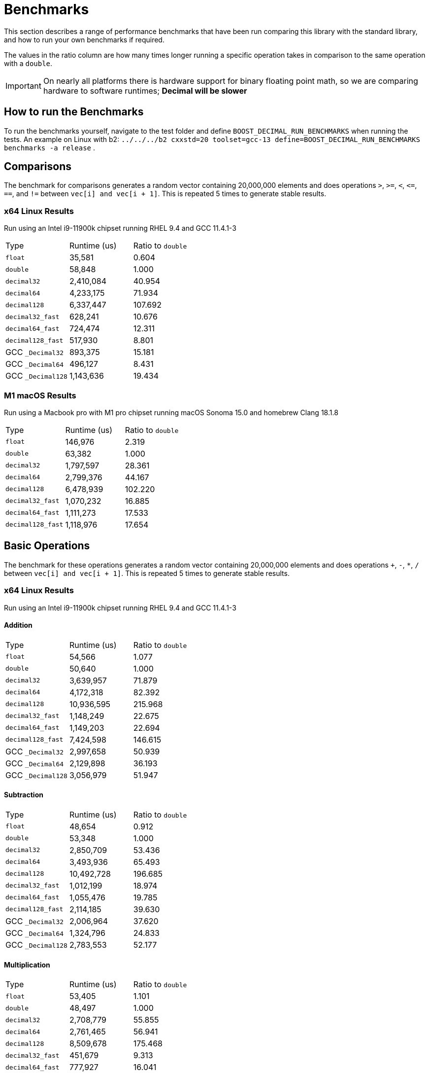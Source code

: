 ////
Copyright 2024 Matt Borland
Distributed under the Boost Software License, Version 1.0.
https://www.boost.org/LICENSE_1_0.txt
////

[#Benchmarks]
= Benchmarks
:idprefix: benchmarks_

This section describes a range of performance benchmarks that have been run comparing this library with the standard library, and how to run your own benchmarks if required.

The values in the ratio column are how many times longer running a specific operation takes in comparison to the same operation with a `double`.

IMPORTANT: On nearly all platforms there is hardware support for binary floating point math, so we are comparing hardware to software runtimes; *Decimal will be slower*

== How to run the Benchmarks
[#run_benchmarks_]

To run the benchmarks yourself, navigate to the test folder and define `BOOST_DECIMAL_RUN_BENCHMARKS` when running the tests.
An example on Linux with b2: `../../../b2 cxxstd=20 toolset=gcc-13 define=BOOST_DECIMAL_RUN_BENCHMARKS benchmarks -a release` .

== Comparisons

The benchmark for comparisons generates a random vector containing 20,000,000 elements and does operations `>`, `>=`, `<`, `\<=`, `==`, and `!=` between `vec[i] and vec[i + 1]`.
This is repeated 5 times to generate stable results.

=== x64 Linux Results

Run using an Intel i9-11900k chipset running RHEL 9.4 and GCC 11.4.1-3

|===
| Type | Runtime (us) | Ratio to `double`
| `float`
| 35,581
| 0.604
| `double`
| 58,848
| 1.000
| `decimal32`
| 2,410,084
| 40.954
| `decimal64`
| 4,233,175
| 71.934
| `decimal128`
| 6,337,447
| 107.692
| `decimal32_fast`
| 628,241
| 10.676
| `decimal64_fast`
| 724,474
| 12.311
| `decimal128_fast`
| 517,930
| 8.801
| GCC `_Decimal32`
| 893,375
| 15.181
| GCC `_Decimal64`
| 496,127
| 8.431
| GCC `_Decimal128`
| 1,143,636
| 19.434
|===

=== M1 macOS Results

Run using a Macbook pro with M1 pro chipset running macOS Sonoma 15.0 and homebrew Clang 18.1.8

|===
| Type | Runtime (us) | Ratio to `double`
| `float`
| 146,976
| 2.319
| `double`
| 63,382
| 1.000
| `decimal32`
| 1,797,597
| 28.361
| `decimal64`
| 2,799,376
| 44.167
| `decimal128`
| 6,478,939
| 102.220
| `decimal32_fast`
| 1,070,232
| 16.885
| `decimal64_fast`
| 1,111,273
| 17.533
| `decimal128_fast`
| 1,118,976
| 17.654
|===

== Basic Operations

The benchmark for these operations generates a random vector containing 20,000,000 elements and does operations `+`, `-`, `*`, `/` between `vec[i] and vec[i + 1]`.
This is repeated 5 times to generate stable results.

=== x64 Linux Results

Run using an Intel i9-11900k chipset running RHEL 9.4 and GCC 11.4.1-3

==== Addition

|===
| Type | Runtime (us) | Ratio to `double`
| `float`
| 54,566
| 1.077
| `double`
| 50,640
| 1.000
| `decimal32`
| 3,639,957
| 71.879
| `decimal64`
| 4,172,318
| 82.392
| `decimal128`
| 10,936,595
| 215.968
| `decimal32_fast`
| 1,148,249
| 22.675
| `decimal64_fast`
| 1,149,203
| 22.694
| `decimal128_fast`
| 7,424,598
| 146.615
| GCC `_Decimal32`
| 2,997,658
| 50.939
| GCC `_Decimal64`
| 2,129,898
| 36.193
| GCC `_Decimal128`
| 3,056,979
| 51.947
|===

==== Subtraction

|===
| Type | Runtime (us) | Ratio to `double`
| `float`
| 48,654
| 0.912
| `double`
| 53,348
| 1.000
| `decimal32`
| 2,850,709
| 53.436
| `decimal64`
| 3,493,936
| 65.493
| `decimal128`
| 10,492,728
| 196.685
| `decimal32_fast`
| 1,012,199
| 18.974
| `decimal64_fast`
| 1,055,476
| 19.785
| `decimal128_fast`
| 2,114,185
| 39.630
| GCC `_Decimal32`
| 2,006,964
| 37.620
| GCC `_Decimal64`
| 1,324,796
| 24.833
| GCC `_Decimal128`
| 2,783,553
| 52.177
|===

==== Multiplication

|===
| Type | Runtime (us) | Ratio to `double`
| `float`
| 53,405
| 1.101
| `double`
| 48,497
| 1.000
| `decimal32`
| 2,708,779
| 55.855
| `decimal64`
| 2,761,465
| 56.941
| `decimal128`
| 8,509,678
| 175.468
| `decimal32_fast`
| 451,679
| 9.313
| `decimal64_fast`
| 777,927
| 16.041
| `decimal128_fast`
| 13,970,509
| 288.070
| GCC `_Decimal32`
| 2,507,998
| 51.714
| GCC `_Decimal64`
| 2,414,864
| 49.794
| GCC `_Decimal128`
| 6,248,956
| 128.852
|===

==== Division

|===
| Type | Runtime (us) | Ratio to `double`
| `float`
| 58,955
| 0.755
| `double`
| 78,046
| 1.000
| `decimal32`
| 2,907,134
| 37.249
| `decimal64`
| 3,464,841
| 44.394
| `decimal128`
| 18,202,742
| 233.231
| `decimal32_fast`
| 1,092,346
| 13.996
| `decimal64_fast`
| 1,207,648
| 15.474
| `decimal128_fast`
| 1,208,184
| 15.480
| GCC `_Decimal32`
| 5,002,197
| 64.093
| GCC `_Decimal64`
| 2,961,731
| 37.900
| GCC `_Decimal128`
| 10,095,995
| 129.360
|===

=== M1 macOS Results

Run using a Macbook pro with M1 pro chipset running macOS Sonoma 14.4.1 and homebrew Clang 18.1.4

==== Addition

|===
| Type | Runtime (us) | Ratio to `double`
| `float`
| 16,685
| 0.955
| `double`
| 17,476
| 1.000
| `decimal32`
| 2,528,095
| 144.661
| `decimal64`
| 2,713,507
| 155.270
| `decimal128`
| 11,969,714
| 684.923
| `decimal32_fast`
| 1,423,277
| 81.442
| `decimal64_fast`
| 1,280,409
| 73.267
| `decimal128_fast`
| 6,047,499
| 346.046
|===

==== Subtraction

|===
| Type | Runtime (us) | Ratio to `double`
| `float`
| 16,302
| 1.045
| `double`
| 17,033
| 1.000
| `decimal32`
| 2,010,525
| 118.037
| `decimal64`
| 2,237,729
| 131.376
| `decimal128`
| 6,907,396
| 405.530
| `decimal32_fast`
| 1,378,448
| 80.928
| `decimal64_fast`
| 1,276,731
| 74.956
| `decimal128_fast`
| 2,970,586
| 174.401
|===

==== Multiplication

|===
| Type | Runtime (us) | Ratio to `double`
| `float`
| 16,499
| 0.926
| `double`
| 17,821
| 1.000
| `decimal32`
| 1,951,504
| 109.506
| `decimal64`
| 2,480,528
| 139.191
| `decimal128`
| 14,360,630
| 805.826
| `decimal32_fast`
| 630,355
| 35.371
| `decimal64_fast`
| 987,703
| 55.424
| `decimal128_fast`
| 12,573,178
| 705.526
|===

==== Division

|===
| Type | Runtime (us) | Ratio to `double`
| `float`
| 20,267
| 0.841
| `double`
| 24,111
| 1.000
| `decimal32`
| 1,757,506
| 72.892
| `decimal64`
| 3,496,913
| 145.033
| `decimal128`
| 20,017,989
| 830.243
| `decimal32_fast`
| 846,727
| 35.118
| `decimal64_fast`
| 2,484,985
| 103.064
| `decimal128_fast`
| 2,490,175
| 103.280
|===

== `<charconv>`

Parsing and serializing number exactly is one of the key features of decimal floating point types, so we must compare the performance of `<charconv>`. For all the following the results compare against STL provided `<charconv>` for 20,000,000 conversions.
Since `<charconv>` is fully implemented in software for each type the performance gap between built-in `float` and `double` vs `decimal32` and `decimal64` is significantly smaller (or the decimal performance is better) than the hardware vs software performance gap seen above for basic operations.

To run these benchmarks yourself you will need a compiler with complete implementation of `<charconv>` and to run the benchmarks under C++17 or higher.
At the time of writing this is limited to:

- GCC 11 or newer
- MSVC 19.24 or newer

These benchmarks are automatically disabled if your compiler does not provide feature complete `<charconv>` or if the language standard is set to C++14.

=== `from_chars`

==== `from_chars` general

===== M1 macOS Results

Run using a Macbook pro with M1 pro chipset running macOS Sonoma 15.0 and homebrew GCC 14.2.0

|===
| Type | Runtime (us) | Ratio to `double`
| `float`
| 2,556,533
| 0.965
| `double`
| 2,648,485
| 1.000
| `decimal32`
| 3,201,545
| 1.209
| `decimal64`
| 4,775,487
| 1.803
| `decimal32_fast`
| 3,196,724
| 1.207
| `decimal64_fast`
| 4,762,636
| 1.798
|===

==== `from_chars` scientific

===== M1 macOS Results

Run using a Macbook pro with M1 pro chipset running macOS Sonoma 15.0 and homebrew GCC 14.2.0

|===
| Type | Runtime (us) | Ratio to `double`
| `float`
| 2,651,707
| 0.986
| `double`
| 2,690,166
| 1.000
| `decimal32`
| 3,153,821
| 1.172
| `decimal64`
| 4,726,009
| 1.926
| `decimal32_fast`
| 4,726,009
| 1.757
| `decimal64_fast`
| 4,693,387
| 1.747
|===

=== `to_chars`

==== `to_chars` general shortest representation

===== M1 macOS Results

Run using a Macbook pro with M1 pro chipset running macOS Sonoma 15.0 and homebrew GCC 14.2.0

|===
| Type | Runtime (us) | Ratio to `double`
| `float`
| 2,917,920
| 0.849
| `double`
| 3,435,671
| 1.000
| `decimal32`
| 4,636,747
| 1.350
| `decimal64`
| 5,680,800
| 1.653
| `decimal32_fast`
| 4,675,951
| 1.361
| `decimal64_fast`
| 5,900,272
| 1.717
|===

==== `to_chars` general 6-digits of precision

===== M1 macOS Results

Run using a Macbook pro with M1 pro chipset running macOS Sonoma 15.0 and homebrew GCC 14.2.0

|===
| Type | Runtime (us) | Ratio to `double`
| `float`
| 6,320,719
| 0.962
| `double`
| 6,572,846
| 1.000
| `decimal32`
| 4,133,466
| 0.629
| `decimal64`
| 6,106,989
| 0.929
| `decimal32_fast`
| 3,458,534
| 0.526
| `decimal64_fast`
| 5,997,442
| 0.912
|===

==== `to_chars` scientific shortest representation

===== M1 macOS Results

Run using a Macbook pro with M1 pro chipset running macOS Sonoma 15.0 and homebrew GCC 14.2.0

|===
| Type | Runtime (us) | Ratio to `double`
| `float`
| 2,814,527
| 0.817
| `double`
| 3,442,930
| 1.000
| `decimal32`
| 3,048,663
| 0.885
| `decimal64`
| 3,786,216
| 1.010
| `decimal32_fast`
| 2,813,360
| 0.817
| `decimal64_fast`
| 4,082,146
| 1.186
|===

==== `to_chars` scientific 6-digits of precision

===== M1 macOS Results

Run using a Macbook pro with M1 pro chipset running macOS Sonoma 15.0 and homebrew GCC 14.2.0

|===
| Type | Runtime (us) | Ratio to `double`
| `float`
| 5,636,010
| 0.952
| `double`
| 5,922,301
| 1.000
| `decimal32`
| 3,048,058
| 0.515
| `decimal64`
| 5,140,604
| 0.868
| `decimal32_fast`
| 2,821,707
| 0.476
| `decimal64_fast`
| 5,525,549
| 0.933
|===
